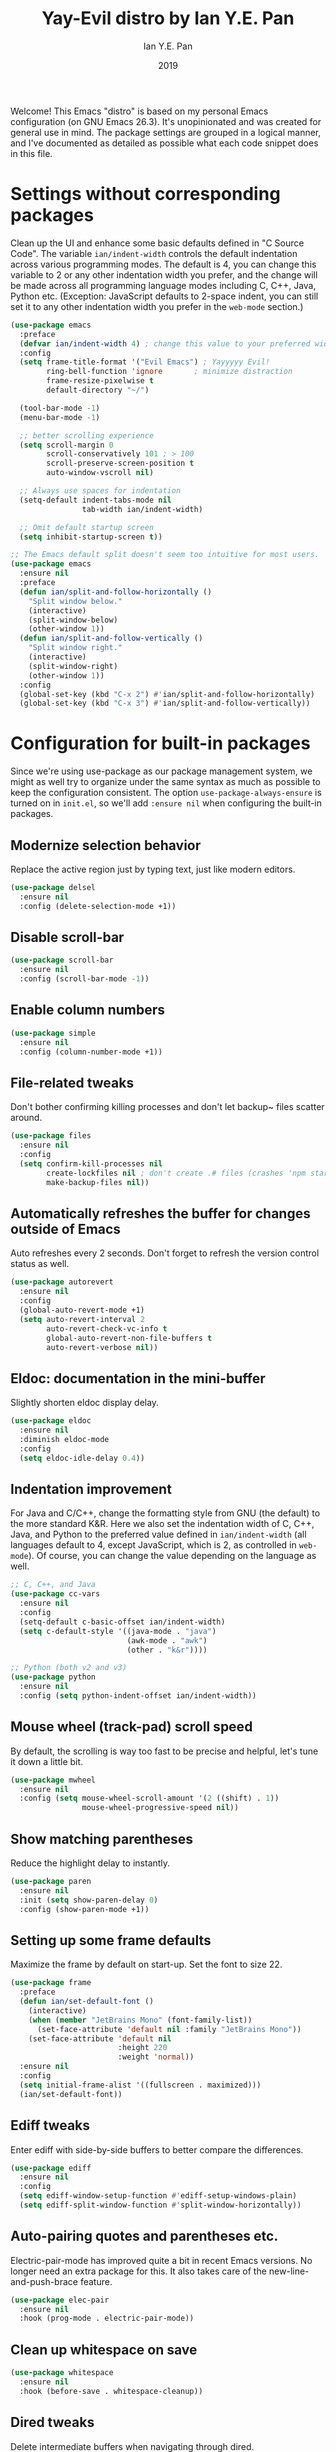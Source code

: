 #+Title: Yay-Evil distro by Ian Y.E. Pan
#+Author: Ian Y.E. Pan
#+Date: 2019
Welcome! This Emacs "distro" is based on my personal Emacs
configuration (on GNU Emacs 26.3). It's unopinionated and was created
for general use in mind. The package settings are grouped in a logical
manner, and I've documented as detailed as possible what each code
snippet does in this file.
* Settings without corresponding packages
Clean up the UI and enhance some basic defaults defined in "C Source
Code". The variable ~ian/indent-width~ controls the default
indentation across various programming modes. The default is 4, you
can change this variable to 2 or any other indentation width you
prefer, and the change will be made across all programming language
modes including C, C++, Java, Python etc. (Exception: JavaScript
defaults to 2-space indent, you can still set it to any other
indentation width you prefer in the ~web-mode~ section.)
#+BEGIN_SRC emacs-lisp
  (use-package emacs
    :preface
    (defvar ian/indent-width 4) ; change this value to your preferred width
    :config
    (setq frame-title-format '("Evil Emacs") ; Yayyyyy Evil!
          ring-bell-function 'ignore       ; minimize distraction
          frame-resize-pixelwise t
          default-directory "~/")

    (tool-bar-mode -1)
    (menu-bar-mode -1)

    ;; better scrolling experience
    (setq scroll-margin 0
          scroll-conservatively 101 ; > 100
          scroll-preserve-screen-position t
          auto-window-vscroll nil)

    ;; Always use spaces for indentation
    (setq-default indent-tabs-mode nil
                  tab-width ian/indent-width)

    ;; Omit default startup screen
    (setq inhibit-startup-screen t))

  ;; The Emacs default split doesn't seem too intuitive for most users.
  (use-package emacs
    :ensure nil
    :preface
    (defun ian/split-and-follow-horizontally ()
      "Split window below."
      (interactive)
      (split-window-below)
      (other-window 1))
    (defun ian/split-and-follow-vertically ()
      "Split window right."
      (interactive)
      (split-window-right)
      (other-window 1))
    :config
    (global-set-key (kbd "C-x 2") #'ian/split-and-follow-horizontally)
    (global-set-key (kbd "C-x 3") #'ian/split-and-follow-vertically))
#+END_SRC
* Configuration for built-in packages
Since we're using use-package as our package management system, we
might as well try to organize under the same syntax as much as
possible to keep the configuration consistent. The option
~use-package-always-ensure~ is turned on in ~init.el~, so we'll add
~:ensure nil~ when configuring the built-in packages.
#+END_SRC
** Modernize selection behavior
Replace the active region just by typing text, just like modern
editors.
#+BEGIN_SRC emacs-lisp
  (use-package delsel
    :ensure nil
    :config (delete-selection-mode +1))
#+END_SRC
** Disable scroll-bar
#+BEGIN_SRC emacs-lisp
  (use-package scroll-bar
    :ensure nil
    :config (scroll-bar-mode -1))
#+END_SRC
** Enable column numbers
#+BEGIN_SRC emacs-lisp
  (use-package simple
    :ensure nil
    :config (column-number-mode +1))
#+END_SRC
** File-related tweaks
Don't bother confirming killing processes and don't let backup~ files
scatter around.
#+BEGIN_SRC emacs-lisp
  (use-package files
    :ensure nil
    :config
    (setq confirm-kill-processes nil
          create-lockfiles nil ; don't create .# files (crashes 'npm start')
          make-backup-files nil))
#+END_SRC
** Automatically refreshes the buffer for changes outside of Emacs
Auto refreshes every 2 seconds. Don't forget to refresh the version
control status as well.
#+BEGIN_SRC emacs-lisp
  (use-package autorevert
    :ensure nil
    :config
    (global-auto-revert-mode +1)
    (setq auto-revert-interval 2
          auto-revert-check-vc-info t
          global-auto-revert-non-file-buffers t
          auto-revert-verbose nil))
#+END_SRC
** Eldoc: documentation in the mini-buffer
Slightly shorten eldoc display delay.
#+BEGIN_SRC emacs-lisp
  (use-package eldoc
    :ensure nil
    :diminish eldoc-mode
    :config
    (setq eldoc-idle-delay 0.4))
#+END_SRC
** Indentation improvement
For Java and C/C++, change the formatting style from GNU (the default)
to the more standard K&R. Here we also set the indentation width of C,
C++, Java, and Python to the preferred value defined in
~ian/indent-width~ (all languages default to 4, except JavaScript,
which is 2, as controlled in ~web-mode~). Of course, you can change
the value depending on the language as well.
#+BEGIN_SRC emacs-lisp
  ;; C, C++, and Java
  (use-package cc-vars
    :ensure nil
    :config
    (setq-default c-basic-offset ian/indent-width)
    (setq c-default-style '((java-mode . "java")
                            (awk-mode . "awk")
                            (other . "k&r"))))

  ;; Python (both v2 and v3)
  (use-package python
    :ensure nil
    :config (setq python-indent-offset ian/indent-width))
#+END_SRC
** Mouse wheel (track-pad) scroll speed
By default, the scrolling is way too fast to be precise and helpful,
let's tune it down a little bit.
#+BEGIN_SRC emacs-lisp
  (use-package mwheel
    :ensure nil
    :config (setq mouse-wheel-scroll-amount '(2 ((shift) . 1))
                  mouse-wheel-progressive-speed nil))
#+END_SRC
** Show matching parentheses
Reduce the highlight delay to instantly.
#+BEGIN_SRC emacs-lisp
  (use-package paren
    :ensure nil
    :init (setq show-paren-delay 0)
    :config (show-paren-mode +1))
#+END_SRC
** Setting up some frame defaults
Maximize the frame by default on start-up. Set the font to size 22.
#+BEGIN_SRC emacs-lisp
  (use-package frame
    :preface
    (defun ian/set-default-font ()
      (interactive)
      (when (member "JetBrains Mono" (font-family-list))
        (set-face-attribute 'default nil :family "JetBrains Mono"))
      (set-face-attribute 'default nil
                          :height 220
                          :weight 'normal))
    :ensure nil
    :config
    (setq initial-frame-alist '((fullscreen . maximized)))
    (ian/set-default-font))
#+END_SRC
** Ediff tweaks
Enter ediff with side-by-side buffers to better compare the
differences.
#+BEGIN_SRC emacs-lisp
  (use-package ediff
    :ensure nil
    :config
    (setq ediff-window-setup-function #'ediff-setup-windows-plain)
    (setq ediff-split-window-function #'split-window-horizontally))
#+END_SRC
** Auto-pairing quotes and parentheses etc.
Electric-pair-mode has improved quite a bit in recent Emacs
versions. No longer need an extra package for this. It also takes care
of the new-line-and-push-brace feature.
#+BEGIN_SRC emacs-lisp
  (use-package elec-pair
    :ensure nil
    :hook (prog-mode . electric-pair-mode))
#+END_SRC
** Clean up whitespace on save
#+BEGIN_SRC emacs-lisp
  (use-package whitespace
    :ensure nil
    :hook (before-save . whitespace-cleanup))
#+END_SRC
** Dired tweaks
Delete intermediate buffers when navigating through dired.
#+begin_src emacs-lisp
  (use-package dired
    :ensure nil
    :config
    (setq delete-by-moving-to-trash t)
    (eval-after-load "dired"
      #'(lambda ()
          (put 'dired-find-alternate-file 'disabled nil)
          (define-key dired-mode-map (kbd "RET") #'dired-find-alternate-file))))
#+end_src
** Dump custom-set-variables to a garbage file and don't load it
#+BEGIN_SRC emacs-lisp
  (use-package cus-edit
    :ensure nil
    :config
    (setq custom-file (concat user-emacs-directory "to-be-dumped.el")))
#+END_SRC
* Third-party packages
Many Emacsers love having tons of packages -- and that's absolutely
fine! However, one of the goals of the Yay-Evil distro is to provide
an essential-only foundation for users to build upon. Therefore, only
the most important packages and/or lightweight improvements will be
included here. For example, completion frameworks like Ivy or Helm are
considered heavy by many, yet the built-in Ido serves almost the same
purpose. The only arguably opinionated package is probably Evil, but
you probably saw that coming from the distro name, didn't you ;) ? If
you prefer the default keybindings, simply disable the section that
controls the Evil behaviors.

Normally, we need to add ~:ensure t~ to tell ~use-package~ to download packages when it's not available. But since we've added ~use-package-always-ensure~ in ~init.el~, we can omit it.
** GUI enhancements
*** Load custom theme
#+BEGIN_SRC emacs-lisp
  (add-to-list 'custom-theme-load-path (concat user-emacs-directory "themes/"))
  (load-theme 'wilmersdorf t) ; an orginal theme created by me.
#+END_SRC
*** Dashboard welcome page
#+BEGIN_SRC emacs-lisp
  (use-package dashboard
    :config
    (dashboard-setup-startup-hook)
    (setq dashboard-startup-banner 'logo
          dashboard-banner-logo-title "Evil EMACS"
          dashboard-items nil
          dashboard-set-footer nil))
#+END_SRC
*** Syntax highlighting
Lightweight syntax highlighting improvement for numbers and escape
sequences (e.g. ~\n, \t~).
#+BEGIN_SRC emacs-lisp
  (use-package highlight-numbers
    :hook (prog-mode . highlight-numbers-mode))

  (use-package highlight-escape-sequences
    :hook (prog-mode . hes-mode))
#+END_SRC
** Vi keybindings
I personally find Vi(m) bindings to be the most efficient way of
editing text (especially code). I also changed the default ~:q~ and
~:wq~ to be killing current buffer, instead of killing the frame or
subsequently killing Emacs.
#+BEGIN_SRC emacs-lisp
  (use-package evil
    :diminish undo-tree-mode
    :init
    (setq evil-want-C-u-scroll t
          evil-want-keybinding nil
          evil-shift-width ian/indent-width)
    :hook (after-init . evil-mode)
    :preface
    (defun ian/save-and-kill-this-buffer ()
      (interactive)
      (save-buffer)
      (kill-this-buffer))
    :config
    (with-eval-after-load 'evil-maps ; avoid conflict with company tooltip selection
      (define-key evil-insert-state-map (kbd "C-n") nil)
      (define-key evil-insert-state-map (kbd "C-p") nil))
    (evil-ex-define-cmd "q" #'kill-this-buffer)
    (evil-ex-define-cmd "wq" #'ian/save-and-kill-this-buffer))
#+END_SRC
Evil-collection covers more parts of Emacs that the original Evil
doesn't support (e.g. Packages buffer, eshell, calendar etc.)
#+BEGIN_SRC emacs-lisp
  (use-package evil-collection
    :after evil
    :config
    (setq evil-collection-company-use-tng nil)
    (evil-collection-init))
#+END_SRC
Emulates tpope's vim commentary package (Use ~gcc~ to comment out a line,
~gc~ to comment out the target of a motion (for example, ~gcap~ to
comment out a paragraph), ~gc~ in visual mode to comment out the
selection etc.)
#+BEGIN_SRC emacs-lisp
  (use-package evil-commentary
    :after evil
    :diminish
    :config (evil-commentary-mode +1))
#+END_SRC
** Git Integration
Tell magit to automatically put us in vi-insert-mode when committing a change.
#+BEGIN_SRC emacs-lisp
  (use-package magit
    :bind ("C-x g" . magit-status)
    :config (add-hook 'with-editor-mode-hook #'evil-insert-state))
#+END_SRC
** Searching/sorting enhancements & project management
*** Ido, ido-vertical, ido-ubiquitous and fuzzy matching
Selecting buffers/files with great efficiency. In my opinion, Ido is
enough to replace Ivy/Counsel and Helm. We install ido-vertical to get
a better view of the available options (use ~C-n~, ~C-p~ or arrow keys
to navigate). Ido-ubiquitous (from the ~ido-completing-read+~ package)
provides us ido-like completions in describing functions and variables
etc. Fuzzy matching is a nice feature and we have flx-ido for that
purpose.
#+BEGIN_SRC emacs-lisp
  (use-package ido
    :config
    (ido-mode +1)
    (setq ido-everywhere t
          ido-enable-flex-matching t))

  (use-package ido-vertical-mode
    :config
    (ido-vertical-mode +1)
    (setq ido-vertical-define-keys 'C-n-C-p-up-and-down))

  (use-package ido-completing-read+ :config (ido-ubiquitous-mode +1))

  (use-package flx-ido :config (flx-ido-mode +1))
#+END_SRC
** Programming language support and utilities
*** Company for auto-completion
Use ~C-n~ and ~C-p~ to navigate the tooltip.
#+BEGIN_SRC emacs-lisp
  (use-package company
    :diminish company-mode
    :hook (prog-mode . company-mode)
    :config
    (setq company-minimum-prefix-length 1
          company-idle-delay 0.1
          company-selection-wrap-around t
          company-tooltip-align-annotations t
          company-frontends '(company-pseudo-tooltip-frontend ; show tooltip even for single candidate
                              company-echo-metadata-frontend))
    (define-key company-active-map (kbd "C-n") 'company-select-next)
    (define-key company-active-map (kbd "C-p") 'company-select-previous))
#+END_SRC
*** Flycheck
A modern on-the-fly syntax checking extension -- absolute essential
#+BEGIN_SRC emacs-lisp
  (use-package flycheck :config (global-flycheck-mode +1))
#+END_SRC
*** Org Mode
Some minimal org mode tweaks: org-bullets gives our headings (h1, h2,
h3...) a more visually pleasing look.
#+BEGIN_SRC emacs-lisp
  (use-package org
    :hook ((org-mode . visual-line-mode)
           (org-mode . org-indent-mode)))

  (use-package org-bullets :hook (org-mode . org-bullets-mode))
#+END_SRC
*** Useful major modes
Markdown mode and Web mode, the latter covers our usages of HTML/CSS/JS/JSX/TS/TSX/JSON.
#+BEGIN_SRC emacs-lisp
  (use-package markdown-mode
    :hook (markdown-mode . visual-line-mode))

  (use-package web-mode
    :mode (("\\.html?\\'" . web-mode)
           ("\\.css\\'"   . web-mode)
           ("\\.jsx?\\'"  . web-mode)
           ("\\.tsx?\\'"  . web-mode)
           ("\\.json\\'"  . web-mode))
    :config
    (setq web-mode-markup-indent-offset 2) ; HTML
    (setq web-mode-css-indent-offset 2)    ; CSS
    (setq web-mode-code-indent-offset 2)   ; JS/JSX/TS/TSX
    (setq web-mode-content-types-alist '(("jsx" . "\\.js[x]?\\'"))))
#+END_SRC
** Miscellaneous
*** Diminish minor modes
The diminish package is used to hide unimportant minor modes in the
modeline. It provides the ~:diminish~ keyword we've been using in
other use-package declarations.
#+BEGIN_SRC emacs-lisp
  (use-package diminish
    :demand t)
#+END_SRC
*** Which-key
Provides us with hints on available keystroke combinations.
#+BEGIN_SRC emacs-lisp
  (use-package which-key
    :diminish which-key-mode
    :config
    (which-key-mode +1)
    (setq which-key-idle-delay 0.4
          which-key-idle-secondary-delay 0.4))
#+END_SRC
*** Configure PATH on macOS
#+BEGIN_SRC emacs-lisp
  (use-package exec-path-from-shell
    :config (when (memq window-system '(mac ns x))
              (exec-path-from-shell-initialize)))
#+END_SRC

* hos custom keybinds/settings
** Switch Meta key
I have my Alt-key as dwm's MOD key, thus I cannot use it as effectively as
I should inside emacs.
#+BEGIN_SRC emacs-lisp
(setq x-meta-keysym 'super)
(setq x-super-keysym 'meta)
#+END_SRC
** Redo in evil mode just like in vim
#+BEGIN_SRC emacs-lisp
(use-package undo-tree) ;; install undo-tree mode
(require 'undo-tree) ;; load undo-tree
(global-undo-tree-mode) ;; enable undo-tree system
(setq evil-undo-system 'undo-tree) ;; set it as undo system
(setq evil-want-fine-undo 'fine) ;; make redo to behaive like vim's redo system
#+END_SRC
** I HATE blinking cursors
#+BEGIN_SRC emacs-lisp
(blink-cursor-mode 0)
#+END_SRC
